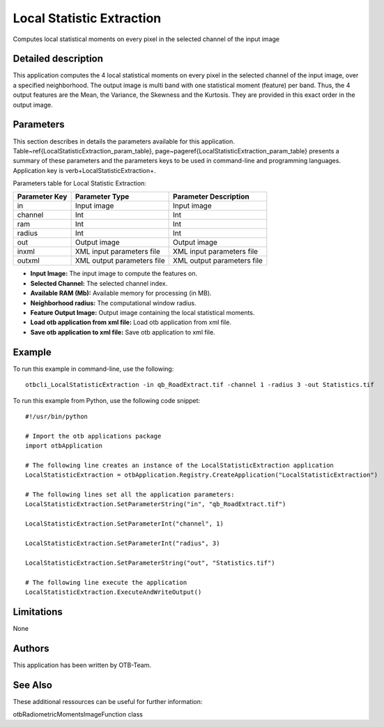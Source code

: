 Local Statistic Extraction
^^^^^^^^^^^^^^^^^^^^^^^^^^

Computes local statistical moments on every pixel in the selected channel of the input image

Detailed description
--------------------

This application computes the 4 local statistical moments on every pixel in the selected channel of the input image, over a specified neighborhood. The output image is multi band with one statistical moment (feature) per band. Thus, the 4 output features are the Mean, the Variance, the Skewness and the Kurtosis. They are provided in this exact order in the output image.

Parameters
----------

This section describes in details the parameters available for this application. Table~\ref{LocalStatisticExtraction_param_table}, page~\pageref{LocalStatisticExtraction_param_table} presents a summary of these parameters and the parameters keys to be used in command-line and programming languages. Application key is \verb+LocalStatisticExtraction+.

Parameters table for Local Statistic Extraction:

+-------------+--------------------------+----------------------------------+
|Parameter Key|Parameter Type            |Parameter Description             |
+=============+==========================+==================================+
|in           |Input image               |Input image                       |
+-------------+--------------------------+----------------------------------+
|channel      |Int                       |Int                               |
+-------------+--------------------------+----------------------------------+
|ram          |Int                       |Int                               |
+-------------+--------------------------+----------------------------------+
|radius       |Int                       |Int                               |
+-------------+--------------------------+----------------------------------+
|out          |Output image              |Output image                      |
+-------------+--------------------------+----------------------------------+
|inxml        |XML input parameters file |XML input parameters file         |
+-------------+--------------------------+----------------------------------+
|outxml       |XML output parameters file|XML output parameters file        |
+-------------+--------------------------+----------------------------------+

- **Input Image:** The input image to compute the features on.

- **Selected Channel:** The selected channel index.

- **Available RAM (Mb):** Available memory for processing (in MB).

- **Neighborhood radius:** The computational window radius.

- **Feature Output Image:** Output image containing the local statistical moments.

- **Load otb application from xml file:** Load otb application from xml file.

- **Save otb application to xml file:** Save otb application to xml file.



Example
-------

To run this example in command-line, use the following: 
::

	otbcli_LocalStatisticExtraction -in qb_RoadExtract.tif -channel 1 -radius 3 -out Statistics.tif

To run this example from Python, use the following code snippet: 

::

	#!/usr/bin/python

	# Import the otb applications package
	import otbApplication

	# The following line creates an instance of the LocalStatisticExtraction application 
	LocalStatisticExtraction = otbApplication.Registry.CreateApplication("LocalStatisticExtraction")

	# The following lines set all the application parameters:
	LocalStatisticExtraction.SetParameterString("in", "qb_RoadExtract.tif")

	LocalStatisticExtraction.SetParameterInt("channel", 1)

	LocalStatisticExtraction.SetParameterInt("radius", 3)

	LocalStatisticExtraction.SetParameterString("out", "Statistics.tif")

	# The following line execute the application
	LocalStatisticExtraction.ExecuteAndWriteOutput()

Limitations
-----------

None

Authors
-------

This application has been written by OTB-Team.

See Also
--------

These additional ressources can be useful for further information: 

otbRadiometricMomentsImageFunction class

